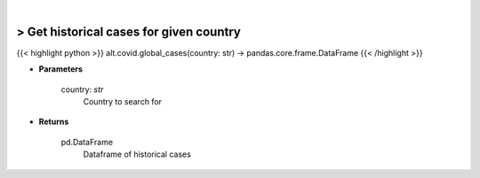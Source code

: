 .. role:: python(code)
    :language: python
    :class: highlight

|

> Get historical cases for given country
-----------------------------------------
{{< highlight python >}}
alt.covid.global_cases(country: str) -> pandas.core.frame.DataFrame
{{< /highlight >}}

* **Parameters**

    country: *str*
        Country to search for

    
* **Returns**

    pd.DataFrame
        Dataframe of historical cases
    